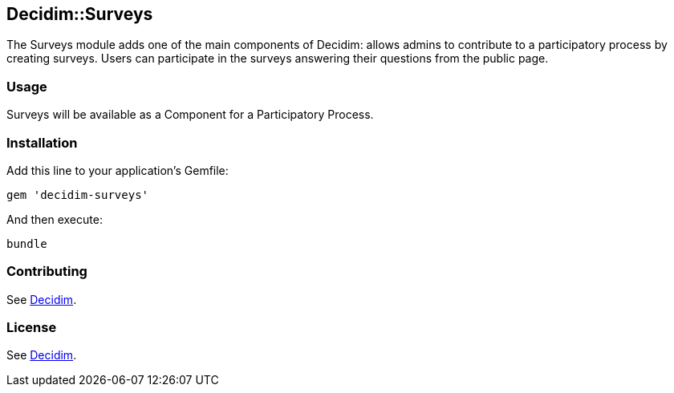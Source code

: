 [[decidimsurveys]]
Decidim::Surveys
----------------

The Surveys module adds one of the main components of Decidim: allows
admins to contribute to a participatory process by creating surveys.
Users can participate in the surveys answering their questions from the
public page.

[[usage]]
Usage
~~~~~

Surveys will be available as a Component for a Participatory Process.

[[installation]]
Installation
~~~~~~~~~~~~

Add this line to your application's Gemfile:

[source,ruby]
----
gem 'decidim-surveys'
----

And then execute:

[source,bash]
----
bundle
----

[[contributing]]
Contributing
~~~~~~~~~~~~

See https://github.com/decidim/decidim[Decidim].

[[license]]
License
~~~~~~~

See https://github.com/decidim/decidim[Decidim].
